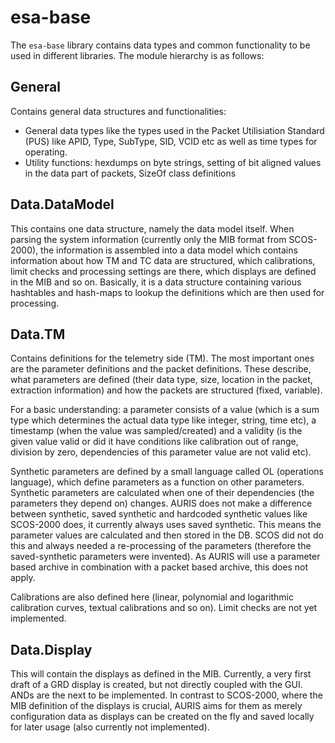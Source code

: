 * esa-base

The =esa-base= library contains data types and common functionality to be used in different libraries. The module hierarchy is as follows:

** General

Contains general data structures and functionalities:
 - General data types like the types used in the Packet Utilisiation Standard (PUS) like APID, Type, SubType, SID, VCID etc as well as time types for operating.
 - Utility functions: hexdumps on byte strings, setting of bit aligned values in the data part of packets, SizeOf class definitions

** Data.DataModel

This contains one data structure, namely the data model itself. When parsing the system information (currently only the MIB format from SCOS-2000), the information is assembled into a data model which contains information about how TM and TC data are structured, which calibrations, limit checks and processing settings are there, which displays are defined in the MIB and so on. Basically, it is a data structure containing various hashtables and hash-maps to lookup the definitions which are then used for processing.

** Data.TM

Contains definitions for the telemetry side (TM). The most important ones are the parameter definitions and the packet definitions. These describe, what parameters are defined (their data type, size, location in the packet, extraction information) and how the packets are structured (fixed, variable).

For a basic understanding: a parameter consists of a value (which is a sum type which determines the actual data type like integer, string, time etc), a timestamp (when the value was sampled/created) and a validity (is the given value valid or did it have conditions like calibration out of range, division by zero, dependencies of this parameter value are not valid etc).

Synthetic parameters are defined by a small language called OL (operations language), which define parameters as a function on other parameters. Synthetic parameters are calculated when one of their dependencies (the parameters they depend on) changes. AURIS does not make a difference between synthetic, saved synthetic and hardcoded synthetic values like SCOS-2000 does, it currently always uses saved synthetic. This means the parameter values are calculated and then stored in the DB. SCOS did not do this and always needed a re-processing of the parameters (therefore the saved-synthetic parameters were invented). As AURIS will use a parameter based archive in combination with a packet based archive, this does not apply.

Calibrations are also defined here (linear, polynomial and logarithmic calibration curves, textual calibrations and so on). Limit checks are not yet implemented.

** Data.Display

This will contain the displays as defined in the MIB. Currently, a very first draft of a GRD display is created, but not directly coupled with the GUI. ANDs are the next to be implemented. In contrast to SCOS-2000, where the MIB definition of the displays is crucial, AURIS aims for them as merely configuration data as displays can be created on the fly and saved locally for later usage (also currently not implemented).

